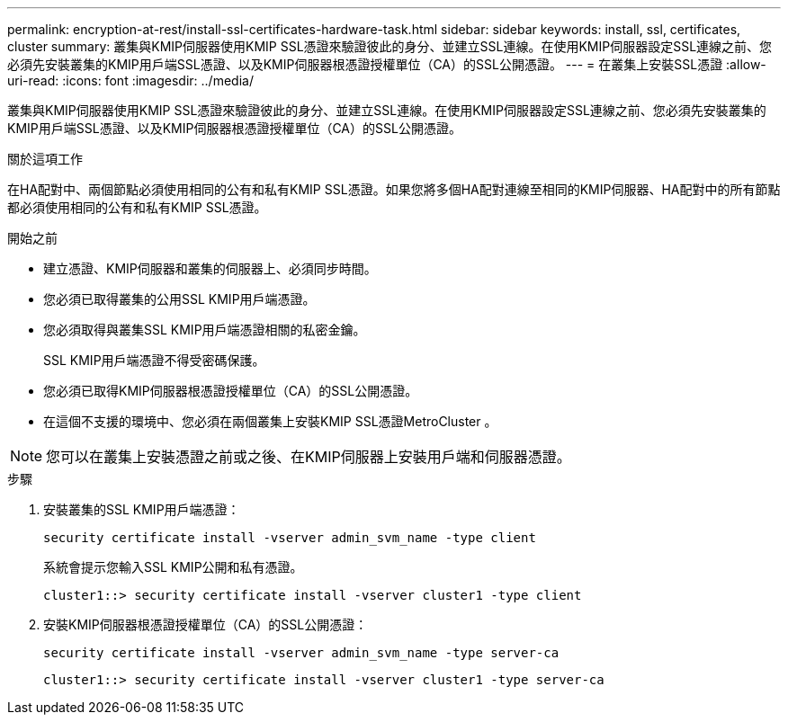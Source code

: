 ---
permalink: encryption-at-rest/install-ssl-certificates-hardware-task.html 
sidebar: sidebar 
keywords: install, ssl, certificates, cluster 
summary: 叢集與KMIP伺服器使用KMIP SSL憑證來驗證彼此的身分、並建立SSL連線。在使用KMIP伺服器設定SSL連線之前、您必須先安裝叢集的KMIP用戶端SSL憑證、以及KMIP伺服器根憑證授權單位（CA）的SSL公開憑證。 
---
= 在叢集上安裝SSL憑證
:allow-uri-read: 
:icons: font
:imagesdir: ../media/


[role="lead"]
叢集與KMIP伺服器使用KMIP SSL憑證來驗證彼此的身分、並建立SSL連線。在使用KMIP伺服器設定SSL連線之前、您必須先安裝叢集的KMIP用戶端SSL憑證、以及KMIP伺服器根憑證授權單位（CA）的SSL公開憑證。

.關於這項工作
在HA配對中、兩個節點必須使用相同的公有和私有KMIP SSL憑證。如果您將多個HA配對連線至相同的KMIP伺服器、HA配對中的所有節點都必須使用相同的公有和私有KMIP SSL憑證。

.開始之前
* 建立憑證、KMIP伺服器和叢集的伺服器上、必須同步時間。
* 您必須已取得叢集的公用SSL KMIP用戶端憑證。
* 您必須取得與叢集SSL KMIP用戶端憑證相關的私密金鑰。
+
SSL KMIP用戶端憑證不得受密碼保護。

* 您必須已取得KMIP伺服器根憑證授權單位（CA）的SSL公開憑證。
* 在這個不支援的環境中、您必須在兩個叢集上安裝KMIP SSL憑證MetroCluster 。



NOTE: 您可以在叢集上安裝憑證之前或之後、在KMIP伺服器上安裝用戶端和伺服器憑證。

.步驟
. 安裝叢集的SSL KMIP用戶端憑證：
+
`security certificate install -vserver admin_svm_name -type client`

+
系統會提示您輸入SSL KMIP公開和私有憑證。

+
`cluster1::> security certificate install -vserver cluster1 -type client`

. 安裝KMIP伺服器根憑證授權單位（CA）的SSL公開憑證：
+
`security certificate install -vserver admin_svm_name -type server-ca`

+
`cluster1::> security certificate install -vserver cluster1 -type server-ca`


